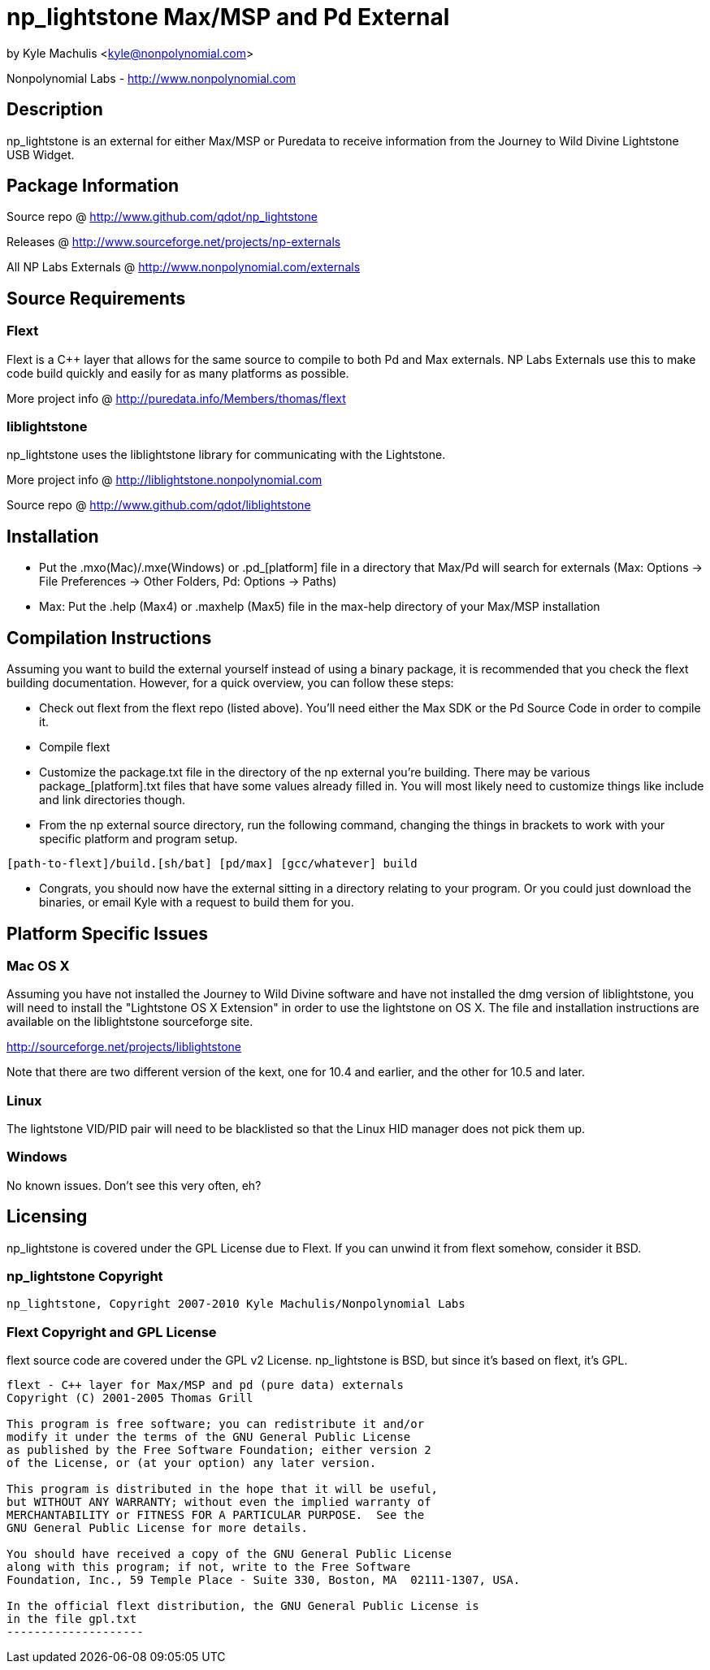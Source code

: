 = np_lightstone Max/MSP and Pd External =

by Kyle Machulis <kyle@nonpolynomial.com>

Nonpolynomial Labs - http://www.nonpolynomial.com

== Description ==

np_lightstone is an external for either Max/MSP or Puredata to receive
information from the Journey to Wild Divine Lightstone USB Widget.

== Package Information ==

Source repo @ http://www.github.com/qdot/np_lightstone

Releases @ http://www.sourceforge.net/projects/np-externals

All NP Labs Externals @ http://www.nonpolynomial.com/externals

== Source Requirements ==

=== Flext ===

Flext is a C++ layer that allows for the same source to compile to
both Pd and Max externals. NP Labs Externals use this to make code
build quickly and easily for as many platforms as possible.

More project info @ http://puredata.info/Members/thomas/flext

=== liblightstone ===

np_lightstone uses the liblightstone library for communicating with
the Lightstone.

More project info @ http://liblightstone.nonpolynomial.com

Source repo @ http://www.github.com/qdot/liblightstone

== Installation ==

- Put the .mxo(Mac)/.mxe(Windows) or .pd_[platform] file in a
  directory that Max/Pd will search for externals (Max: Options ->
  File Preferences -> Other Folders, Pd: Options -> Paths)

- Max: Put the .help (Max4) or .maxhelp (Max5) file in the max-help
  directory of your Max/MSP installation

== Compilation Instructions ==

Assuming you want to build the external yourself instead of using a
binary package, it is recommended that you check the flext building
documentation. However, for a quick overview, you can follow these
steps:

- Check out flext from the flext repo (listed above). You'll need
  either the Max SDK or the Pd Source Code in order to compile it.

- Compile flext

- Customize the package.txt file in the directory of the np external
  you're building. There may be various package_[platform].txt files
  that have some values already filled in. You will most likely need
  to customize things like include and link directories though.

- From the np external source directory, run the following command,
  changing the things in brackets to work with your specific platform
  and program setup.

-----------------
[path-to-flext]/build.[sh/bat] [pd/max] [gcc/whatever] build
-----------------

- Congrats, you should now have the external sitting in a directory
  relating to your program. Or you could just download the binaries,
  or email Kyle with a request to build them for you.

== Platform Specific Issues ==

=== Mac OS X ===

Assuming you have not installed the Journey to Wild Divine software
and have not installed the dmg version of liblightstone, you will need
to install the "Lightstone OS X Extension" in order to use the
lightstone on OS X. The file and installation instructions are
available on the liblightstone sourceforge site. 

http://sourceforge.net/projects/liblightstone

Note that there are two different version of the kext, one for 10.4
and earlier, and the other for 10.5 and later.

=== Linux ===

The lightstone VID/PID pair will need to be blacklisted so that the
Linux HID manager does not pick them up.

=== Windows ===

No known issues. Don't see this very often, eh?

== Licensing ==

np_lightstone is covered under the GPL License due to Flext. If you can
unwind it from flext somehow, consider it BSD.

=== np_lightstone Copyright ===

-------------------
np_lightstone, Copyright 2007-2010 Kyle Machulis/Nonpolynomial Labs
-------------------

=== Flext Copyright and GPL License ===

flext source code are covered under the GPL v2 License. np_lightstone is
BSD, but since it's based on flext, it's GPL.

-------------------
flext - C++ layer for Max/MSP and pd (pure data) externals
Copyright (C) 2001-2005 Thomas Grill

This program is free software; you can redistribute it and/or
modify it under the terms of the GNU General Public License
as published by the Free Software Foundation; either version 2
of the License, or (at your option) any later version.
 
This program is distributed in the hope that it will be useful,
but WITHOUT ANY WARRANTY; without even the implied warranty of
MERCHANTABILITY or FITNESS FOR A PARTICULAR PURPOSE.  See the
GNU General Public License for more details.

You should have received a copy of the GNU General Public License
along with this program; if not, write to the Free Software
Foundation, Inc., 59 Temple Place - Suite 330, Boston, MA  02111-1307, USA.

In the official flext distribution, the GNU General Public License is
in the file gpl.txt
--------------------
